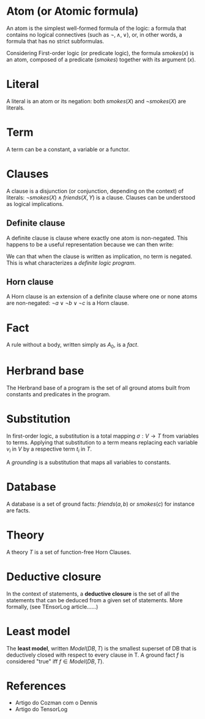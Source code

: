 * Atom (or Atomic formula)
An atom is the simplest well-formed formula of the logic: a formula that contains no logical
connectives (such as $\lnot, \land, \lor$), or, in other words, a formula that has no strict
subformulas.

Considering First-order logic (or predicate logic), the formula $smokes(x)$ is an atom, composed
of a predicate ($smokes$) together with its argument ($x$).

* Literal
A literal is an atom or its negation: both $smokes(X)$ and $\lnot smokes(X)$ are literals.

* Term
A term can be a constant, a variable or a functor.

* Clauses
A clause is a disjunction (or conjunction, depending on the context) of literals: $\lnot
smokes(X) \land friends(X,Y)$ is a clause. Clauses can be understood as logical implications.

** Definite clause
A definite clause is clause where exactly one atom is non-negated. This happens to be a useful
representation because we can then write:

\begin{align*}
\lnot a \lor \lnot b & \lor \ c \\
\lnot (a \land b) & \lor \ c \\
a \land b & \to c
\end{align*}

We can that when the clause is written as implication, no term is negated. This is what
characterizes a /definite logic program/.

** Horn clause
A Horn clause is an extension of a definite clause where one or none atoms are non-negated:
$\lnot a \lor \lnot b \lor \lnot c$ is a Horn clause.

* Fact
A rule without a body, written simply as $A_0$, is a /fact/.

* Herbrand base
The Herbrand base of a program is the set of all ground atoms built from constants and
predicates in the program.

* Substitution
In first-order logic, a substitution is a total mapping $\sigma : V \rightarrow T$ from
variables to terms. Applying that substitution to a term means replacing each variable $v_i$ in
$V$ by a respective term $t_i$ in $T$.

A /grounding/ is a substitution that maps all variables to constants.

* Database
A database is a set of ground facts: $friends(a,b)$ or $smokes(c)$ for instance are facts.

* Theory
A theory $T$ is a set of function-free Horn Clauses.

* Deductive closure
In the context of statements, a *deductive closure* is the set of all the statements that can be
deduced from a given set of statements. More formally, (see TEnsorLog article......)

* Least model
The *least model*, written $Model(DB, T)$ is the smallest superset of DB that is deductively
closed with respect to every clause in T. A ground fact $f$ is considered "true" iff $f \in
Model(DB, T)$.


* References
- Artigo do Cozman com o Dennis
- Artigo do TensorLog

